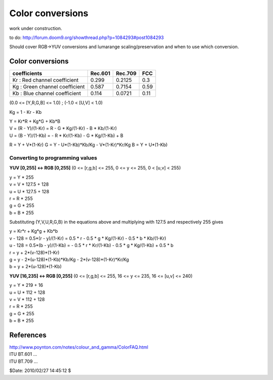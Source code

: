 
Color conversions
=================

work under construction.

to do:
`<http://forum.doom9.org/showthread.php?p=1084293#post1084293>`_

Should cover RGB->YUV conversions and lumarange scaling/preservation and when
to use which conversion.


Color conversions
-----------------

+--------------------------------+---------+---------+------+
| coefficients                   | Rec.601 | Rec.709 | FCC  |
+================================+=========+=========+======+
| Kr : Red channel coefficient   | 0.299   | 0.2125  | 0.3  |
+--------------------------------+---------+---------+------+
| Kg : Green channel coefficient | 0.587   | 0.7154  | 0.59 |
+--------------------------------+---------+---------+------+
| Kb : Blue channel coefficient  | 0.114   | 0.0721  | 0.11 |
+--------------------------------+---------+---------+------+

(0.0 <= [Y,R,G,B] <= 1.0) ; (-1.0 < [U,V] < 1.0)

Kg = 1 - Kr - Kb

| Y = Kr*R + Kg*G + Kb*B
| V = (R - Y)/(1-Kr) = R - G * Kg/(1-Kr) - B * Kb/(1-Kr)
| U = (B - Y)/(1-Kb) = - R * Kr/(1-Kb) - G * Kg/(1-Kb) + B

R = Y + V*(1-Kr)
G = Y - U*(1-Kb)*Kb/Kg - V*(1-Kr)*Kr/Kg
B = Y + U*(1-Kb)


Converting to programming values
~~~~~~~~~~~~~~~~~~~~~~~~~~~~~~~~

**YUV [0,255] <-> RGB [0,255]** (0 <= [r,g,b] <= 255, 0 <= y <= 255, 0 <
[u,v] < 255)

| y = Y * 255
| v = V * 127.5 + 128
| u = U * 127.5 + 128
| r = R * 255
| g = G * 255
| b = B * 255

Substituting (Y,V,U,R,G,B) in the equations above and multiplying with 127.5
and respectively 255 gives

| y = Kr*r + Kg*g + Kb*b
| v - 128 = 0.5*(r - y)/(1-Kr) = 0.5 * r - 0.5 * g * Kg/(1-Kr) - 0.5 * b * Kb/(1-Kr)
| u - 128 = 0.5*(b - y)/(1-Kb) = - 0.5 * r * Kr/(1-Kb) - 0.5 * g * Kg/(1-Kb) + 0.5 * b

| r = y + 2*(v-128)*(1-Kr)
| g = y - 2*(u-128)*(1-Kb)*Kb/Kg - 2*(v-128)*(1-Kr)*Kr/Kg
| b = y + 2*(u-128)*(1-Kb)

**YUV [16,235] <-> RGB [0,255]** (0 <= [r,g,b] <= 255, 16 <= y <= 235, 16 <=
[u,v] <= 240)

| y = Y * 219 + 16
| u = U * 112 + 128
| v = V * 112 + 128
| r = R * 255
| g = G * 255
| b = B * 255


References
----------

| http://www.poynton.com/notes/colour_and_gamma/ColorFAQ.html
| ITU BT.601 ...
| ITU BT.709 ...

$Date: 2010/02/27 14:45:12 $
